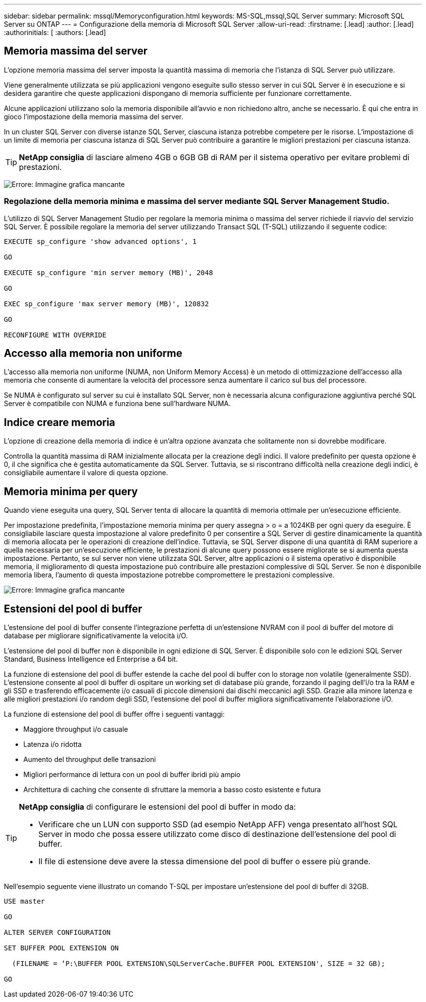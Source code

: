 ---
sidebar: sidebar 
permalink: mssql/Memoryconfiguration.html 
keywords: MS-SQL,mssql,SQL Server 
summary: Microsoft SQL Server su ONTAP 
---
= Configurazione della memoria di Microsoft SQL Server
:allow-uri-read: 
:firstname: [.lead]
:author: [.lead]
:authorinitials: [
:authors: [.lead]




== Memoria massima del server

L'opzione memoria massima del server imposta la quantità massima di memoria che l'istanza di SQL Server può utilizzare.

Viene generalmente utilizzata se più applicazioni vengono eseguite sullo stesso server in cui SQL Server è in esecuzione e si desidera garantire che queste applicazioni dispongano di memoria sufficiente per funzionare correttamente.

Alcune applicazioni utilizzano solo la memoria disponibile all'avvio e non richiedono altro, anche se necessario. È qui che entra in gioco l'impostazione della memoria massima del server.

In un cluster SQL Server con diverse istanze SQL Server, ciascuna istanza potrebbe competere per le risorse. L'impostazione di un limite di memoria per ciascuna istanza di SQL Server può contribuire a garantire le migliori prestazioni per ciascuna istanza.


TIP: *NetApp consiglia* di lasciare almeno 4GB o 6GB GB di RAM per il sistema operativo per evitare problemi di prestazioni.

image:./media/max-server-memory.png["Errore: Immagine grafica mancante"]



=== Regolazione della memoria minima e massima del server mediante SQL Server Management Studio.

L'utilizzo di SQL Server Management Studio per regolare la memoria minima o massima del server richiede il riavvio del servizio SQL Server. È possibile regolare la memoria del server utilizzando Transact SQL (T-SQL) utilizzando il seguente codice:

....
EXECUTE sp_configure 'show advanced options', 1

GO

EXECUTE sp_configure 'min server memory (MB)', 2048

GO

EXEC sp_configure 'max server memory (MB)', 120832

GO

RECONFIGURE WITH OVERRIDE
....


== Accesso alla memoria non uniforme

L'accesso alla memoria non uniforme (NUMA, non Uniform Memory Access) è un metodo di ottimizzazione dell'accesso alla memoria che consente di aumentare la velocità del processore senza aumentare il carico sul bus del processore.

Se NUMA è configurato sul server su cui è installato SQL Server, non è necessaria alcuna configurazione aggiuntiva perché SQL Server è compatibile con NUMA e funziona bene sull'hardware NUMA.



== Indice creare memoria

L'opzione di creazione della memoria di indice è un'altra opzione avanzata che solitamente non si dovrebbe modificare.

Controlla la quantità massima di RAM inizialmente allocata per la creazione degli indici. Il valore predefinito per questa opzione è 0, il che significa che è gestita automaticamente da SQL Server. Tuttavia, se si riscontrano difficoltà nella creazione degli indici, è consigliabile aumentare il valore di questa opzione.



== Memoria minima per query

Quando viene eseguita una query, SQL Server tenta di allocare la quantità di memoria ottimale per un'esecuzione efficiente.

Per impostazione predefinita, l'impostazione memoria minima per query assegna > o = a 1024KB per ogni query da eseguire. È consigliabile lasciare questa impostazione al valore predefinito 0 per consentire a SQL Server di gestire dinamicamente la quantità di memoria allocata per le operazioni di creazione dell'indice. Tuttavia, se SQL Server dispone di una quantità di RAM superiore a quella necessaria per un'esecuzione efficiente, le prestazioni di alcune query possono essere migliorate se si aumenta questa impostazione. Pertanto, se sul server non viene utilizzata SQL Server, altre applicazioni o il sistema operativo è disponibile memoria, il miglioramento di questa impostazione può contribuire alle prestazioni complessive di SQL Server. Se non è disponibile memoria libera, l'aumento di questa impostazione potrebbe compromettere le prestazioni complessive.

image:./media/min-memory-per-query.png["Errore: Immagine grafica mancante"]



== Estensioni del pool di buffer

L'estensione del pool di buffer consente l'integrazione perfetta di un'estensione NVRAM con il pool di buffer del motore di database per migliorare significativamente la velocità i/O.

L'estensione del pool di buffer non è disponibile in ogni edizione di SQL Server. È disponibile solo con le edizioni SQL Server Standard, Business Intelligence ed Enterprise a 64 bit.

La funzione di estensione del pool di buffer estende la cache del pool di buffer con lo storage non volatile (generalmente SSD). L'estensione consente al pool di buffer di ospitare un working set di database più grande, forzando il paging dell'i/o tra la RAM e gli SSD e trasferendo efficacemente i/o casuali di piccole dimensioni dai dischi meccanici agli SSD. Grazie alla minore latenza e alle migliori prestazioni i/o random degli SSD, l'estensione del pool di buffer migliora significativamente l'elaborazione i/O.

La funzione di estensione del pool di buffer offre i seguenti vantaggi:

* Maggiore throughput i/o casuale
* Latenza i/o ridotta
* Aumento del throughput delle transazioni
* Migliori performance di lettura con un pool di buffer ibridi più ampio
* Architettura di caching che consente di sfruttare la memoria a basso costo esistente e futura


[TIP]
====
*NetApp consiglia* di configurare le estensioni del pool di buffer in modo da:

* Verificare che un LUN con supporto SSD (ad esempio NetApp AFF) venga presentato all'host SQL Server in modo che possa essere utilizzato come disco di destinazione dell'estensione del pool di buffer.
* Il file di estensione deve avere la stessa dimensione del pool di buffer o essere più grande.


====
Nell'esempio seguente viene illustrato un comando T-SQL per impostare un'estensione del pool di buffer di 32GB.

....
USE master

GO

ALTER SERVER CONFIGURATION

SET BUFFER POOL EXTENSION ON

  (FILENAME = ‘P:\BUFFER POOL EXTENSION\SQLServerCache.BUFFER POOL EXTENSION', SIZE = 32 GB);

GO
....
